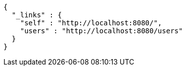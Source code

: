 [source,options="nowrap"]
----
{
  "_links" : {
    "self" : "http://localhost:8080/",
    "users" : "http://localhost:8080/users"
  }
}
----